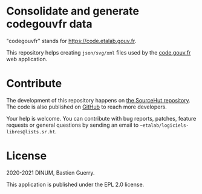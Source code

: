 * Consolidate and generate codegouvfr data

"codegouvfr" stands for [[https://code.etalab.gouv.fr]].

This repository helps creating =json/svg/xml= files used by the
[[https://git.sr.ht/~etalab/code.gouv.fr][code.gouv.fr]] web application.

* Contribute

The development of this repository happens on [[https://git.sr.ht/~etalab/codegouvfr-data][the SourceHut
repository]].  The code is also published on [[https://github.com/etalab/codegouvfr-data][GitHub]] to reach more
developers.

Your help is welcome.  You can contribute with bug reports, patches,
feature requests or general questions by sending an email to
=~etalab/logiciels-libres@lists.sr.ht=.

* License

2020-2021 DINUM, Bastien Guerry.

This application is published under the EPL 2.0 license.

